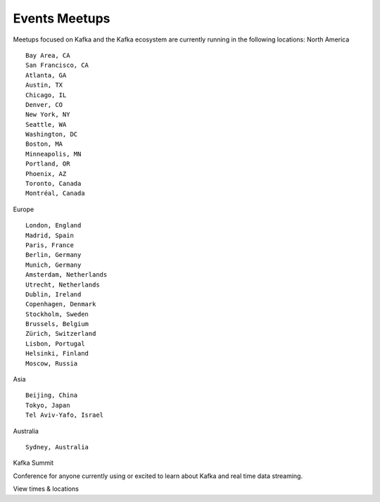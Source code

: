 Events Meetups
=====================

Meetups focused on Kafka and the Kafka ecosystem are currently running
in the following locations: North America

::

   Bay Area, CA
   San Francisco, CA
   Atlanta, GA
   Austin, TX
   Chicago, IL
   Denver, CO
   New York, NY
   Seattle, WA
   Washington, DC
   Boston, MA
   Minneapolis, MN
   Portland, OR
   Phoenix, AZ
   Toronto, Canada
   Montréal, Canada

Europe

::

   London, England
   Madrid, Spain
   Paris, France
   Berlin, Germany
   Munich, Germany
   Amsterdam, Netherlands
   Utrecht, Netherlands
   Dublin, Ireland
   Copenhagen, Denmark
   Stockholm, Sweden
   Brussels, Belgium
   Zürich, Switzerland
   Lisbon, Portugal
   Helsinki, Finland
   Moscow, Russia

Asia

::

   Beijing, China
   Tokyo, Japan
   Tel Aviv-Yafo, Israel

Australia

::

   Sydney, Australia

Kafka Summit

Conference for anyone currently using or excited to learn about Kafka
and real time data streaming.

View times & locations
